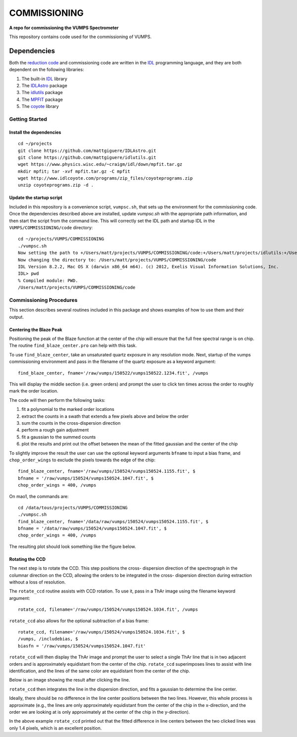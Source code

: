 =============
COMMISSIONING
=============

**A repo for commissioning the VUMPS Spectrometer**

This repository contains code used for the commissioning of VUMPS.

Dependencies
============

Both the `reduction code`_ and commissioning code are written in the IDL_
programming language, and they are both dependent on the following
libraries:

1. The built-in IDL_ library
2. The IDLAstro_ package
3. The idlutils_ package
4. The MPFIT_ package
5. The coyote_ library

.. _`reduction code`: https://github.com/VUMPS/REDUCTION
.. _IDL: http://www.exelisvis.com/ProductsServices/IDL.aspx
.. _IDLAstro: https://github.com/mattgiguere/IDLAstro
.. _idlutils: https://github.com/mattgiguere/idlutils
.. _MPFIT: https://www.physics.wisc.edu/~craigm/idl/fitting.html
.. _coyote: http://www.idlcoyote.com/documents/programs.php

---------------
Getting Started
---------------

Install the dependencies
------------------------

::

    cd ~/projects
    git clone https://github.com/mattgiguere/IDLAstro.git
    git clone https://github.com/mattgiguere/idlutils.git
    wget https://www.physics.wisc.edu/~craigm/idl/down/mpfit.tar.gz
    mkdir mpfit; tar -xvf mpfit.tar.gz -C mpfit
    wget http://www.idlcoyote.com/programs/zip_files/coyoteprograms.zip
    unzip coyoteprograms.zip -d .


Update the startup script
-------------------------

Included in this repository is a convenience script, ``vumpsc.sh``,
that sets up the environment for the commissioning code. Once the
dependencies described above are installed, update `vumpsc.sh` with
the appropriate path information, and then start the script from
the command line. This will correctly set the IDL path and startup
IDL in the ``VUMPS/COMMISSIONING/code`` directory:

::

    cd ~/projects/VUMPS/COMMISSIONING
    ./vumpsc.sh
    Now setting the path to +/Users/matt/projects/VUMPS/COMMISSIONING/code:+/Users/matt/projects/idlutils:+/Users/matt/projects/IDLAstro/pro:+/Applications/exelis/idl/lib
    Now changing the directory to: /Users/matt/projects/VUMPS/COMMISSIONING/code
    IDL Version 8.2.2, Mac OS X (darwin x86_64 m64). (c) 2012, Exelis Visual Information Solutions, Inc.
    IDL> pwd
    % Compiled module: PWD.
    /Users/matt/projects/VUMPS/COMMISSIONING/code

------------------------
Commissioning Procedures
------------------------

This section describes several routines included in this package and
shows examples of how to use them and their output.

Centering the Blaze Peak
-------------------------

Positioning the peak of the Blaze function at the center of the chip
will ensure that the full free spectral range is on chip. The routine
``find_blaze_center.pro`` can help with this task.

To use ``find_blaze_center``, take an unsaturated quartz exposure in
any resolution mode. Next, startup of the vumps commissioning
environment and pass in the filename of the quartz exposure as
a keyword argument:

::

    find_blaze_center, fname='/raw/vumps/150522/vumps150522.1234.fit', /vumps

This will display the middle section (i.e. green orders) and prompt
the user to click ten times across the order to roughly mark the
order location.

.. image:: figures/BlazeCentering.png
  :width: 90%

The code will then perform the following tasks:

1. fit a polynomial to the marked order locations
2. extract the counts in a swath that extends a few pixels above and
   below the order
3. sum the counts in the cross-dispersion direction
4. perform a rough gain adjustment
5. fit a gaussian to the summed counts
6. plot the results and print out the offset between the mean of the
   fitted gaussian and the center of the chip

To slightly improve the result the user can use the optional keyword
arguments ``bfname`` to input a bias frame, and ``chop_order_wings``
to exclude the pixels towards the edge of the chip::

    find_blaze_center, fname='/raw/vumps/150524/vumps150524.1155.fit', $
    bfname = '/raw/vumps/150524/vumps150524.1047.fit', $
    chop_order_wings = 400, /vumps

On mao1, the commands are:

::

    cd /data/tous/projects/VUMPS/COMMISSIONING
    ./vumpsc.sh
    find_blaze_center, fname='/data/raw/vumps/150524/vumps150524.1155.fit', $
    bfname = '/data/raw/vumps/150524/vumps150524.1047.fit', $
    chop_order_wings = 400, /vumps

The resulting plot should look something like the figure below.

.. image:: figures/BlazeCentering2.png
  :width: 90%


Rotating the CCD
----------------

The next step is to rotate the CCD. This step positions the cross-
dispersion direction of the spectrograph in the columnar direction
on the CCD, allowing the orders to be integrated in the cross-
dispersion direction during extraction without a loss of resolution.

The ``rotate_ccd`` routine assists with CCD rotation. To use it, pass
in a ThAr image using the filename keyword argument:

::

    rotate_ccd, filename='/raw/vumps/150524/vumps150524.1034.fit', /vumps

``rotate_ccd`` also allows for the optional subtraction of a bias frame:

::

    rotate_ccd, filename='/raw/vumps/150524/vumps150524.1034.fit', $
    /vumps, /includebias, $
    biasfn = '/raw/vumps/150524/vumps150524.1047.fit'

``rotate_ccd`` will then display the ThAr image and prompt the user to
select a single ThAr line that is in two adjacent orders and is
approximately equidistant from the center of the chip. ``rotate_ccd``
superimposes lines to assist with line identification, and the lines
of the same color are equidistant from the center of the chip.

Below is an image showing the result after clicking the line.

.. image:: figures/CCD_Rotation2.png
  :width: 90%

``rotate_ccd`` then integrates the line in the dispersion direction,
and fits a gaussian to determine the line center.

.. image:: figures/CCD_Rotation.png
  :width: 90%

Ideally, there should be no difference in the line center positions
between the two lines. However, this whole process is approximate
(e.g., the lines are only approximately equidistant from the
center of the chip in the x-direction, and the order we are looking
at is only approximately at the center of the chip in the y-direction).

In the above example ``rotate_ccd`` printed out that the fitted
difference in line centers between the two clicked lines was only
1.4 pixels, which is an excellent position.
